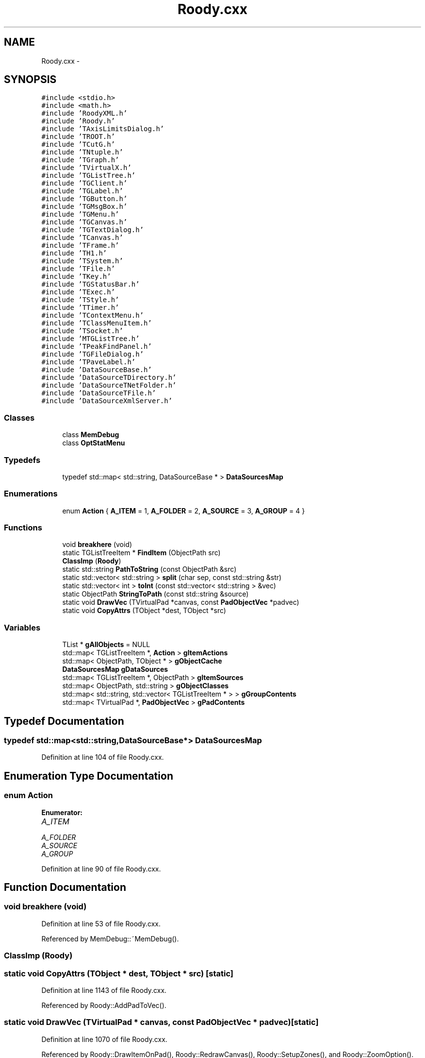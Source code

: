 .TH "Roody.cxx" 3 "27 Jul 2012" "Roody" \" -*- nroff -*-
.ad l
.nh
.SH NAME
Roody.cxx \- 
.SH SYNOPSIS
.br
.PP
\fC#include <stdio.h>\fP
.br
\fC#include <math.h>\fP
.br
\fC#include 'RoodyXML.h'\fP
.br
\fC#include 'Roody.h'\fP
.br
\fC#include 'TAxisLimitsDialog.h'\fP
.br
\fC#include 'TROOT.h'\fP
.br
\fC#include 'TCutG.h'\fP
.br
\fC#include 'TNtuple.h'\fP
.br
\fC#include 'TGraph.h'\fP
.br
\fC#include 'TVirtualX.h'\fP
.br
\fC#include 'TGListTree.h'\fP
.br
\fC#include 'TGClient.h'\fP
.br
\fC#include 'TGLabel.h'\fP
.br
\fC#include 'TGButton.h'\fP
.br
\fC#include 'TGMsgBox.h'\fP
.br
\fC#include 'TGMenu.h'\fP
.br
\fC#include 'TGCanvas.h'\fP
.br
\fC#include 'TGTextDialog.h'\fP
.br
\fC#include 'TCanvas.h'\fP
.br
\fC#include 'TFrame.h'\fP
.br
\fC#include 'TH1.h'\fP
.br
\fC#include 'TSystem.h'\fP
.br
\fC#include 'TFile.h'\fP
.br
\fC#include 'TKey.h'\fP
.br
\fC#include 'TGStatusBar.h'\fP
.br
\fC#include 'TExec.h'\fP
.br
\fC#include 'TStyle.h'\fP
.br
\fC#include 'TTimer.h'\fP
.br
\fC#include 'TContextMenu.h'\fP
.br
\fC#include 'TClassMenuItem.h'\fP
.br
\fC#include 'TSocket.h'\fP
.br
\fC#include 'MTGListTree.h'\fP
.br
\fC#include 'TPeakFindPanel.h'\fP
.br
\fC#include 'TGFileDialog.h'\fP
.br
\fC#include 'TPaveLabel.h'\fP
.br
\fC#include 'DataSourceBase.h'\fP
.br
\fC#include 'DataSourceTDirectory.h'\fP
.br
\fC#include 'DataSourceTNetFolder.h'\fP
.br
\fC#include 'DataSourceTFile.h'\fP
.br
\fC#include 'DataSourceXmlServer.h'\fP
.br

.SS "Classes"

.in +1c
.ti -1c
.RI "class \fBMemDebug\fP"
.br
.ti -1c
.RI "class \fBOptStatMenu\fP"
.br
.in -1c
.SS "Typedefs"

.in +1c
.ti -1c
.RI "typedef std::map< std::string, DataSourceBase * > \fBDataSourcesMap\fP"
.br
.in -1c
.SS "Enumerations"

.in +1c
.ti -1c
.RI "enum \fBAction\fP { \fBA_ITEM\fP =  1, \fBA_FOLDER\fP =  2, \fBA_SOURCE\fP =  3, \fBA_GROUP\fP =  4 }"
.br
.in -1c
.SS "Functions"

.in +1c
.ti -1c
.RI "void \fBbreakhere\fP (void)"
.br
.ti -1c
.RI "static TGListTreeItem * \fBFindItem\fP (ObjectPath src)"
.br
.ti -1c
.RI "\fBClassImp\fP (\fBRoody\fP)"
.br
.ti -1c
.RI "static std::string \fBPathToString\fP (const ObjectPath &src)"
.br
.ti -1c
.RI "static std::vector< std::string > \fBsplit\fP (char sep, const std::string &str)"
.br
.ti -1c
.RI "static std::vector< int > \fBtoInt\fP (const std::vector< std::string > &vec)"
.br
.ti -1c
.RI "static ObjectPath \fBStringToPath\fP (const std::string &source)"
.br
.ti -1c
.RI "static void \fBDrawVec\fP (TVirtualPad *canvas, const \fBPadObjectVec\fP *padvec)"
.br
.ti -1c
.RI "static void \fBCopyAttrs\fP (TObject *dest, TObject *src)"
.br
.in -1c
.SS "Variables"

.in +1c
.ti -1c
.RI "TList * \fBgAllObjects\fP = NULL"
.br
.ti -1c
.RI "std::map< TGListTreeItem *, \fBAction\fP > \fBgItemActions\fP"
.br
.ti -1c
.RI "std::map< ObjectPath, TObject * > \fBgObjectCache\fP"
.br
.ti -1c
.RI "\fBDataSourcesMap\fP \fBgDataSources\fP"
.br
.ti -1c
.RI "std::map< TGListTreeItem *, ObjectPath > \fBgItemSources\fP"
.br
.ti -1c
.RI "std::map< ObjectPath, std::string > \fBgObjectClasses\fP"
.br
.ti -1c
.RI "std::map< std::string, std::vector< TGListTreeItem * > > \fBgGroupContents\fP"
.br
.ti -1c
.RI "std::map< TVirtualPad *, \fBPadObjectVec\fP > \fBgPadContents\fP"
.br
.in -1c
.SH "Typedef Documentation"
.PP 
.SS "typedef std::map<std::string,DataSourceBase*> \fBDataSourcesMap\fP"
.PP
Definition at line 104 of file Roody.cxx.
.SH "Enumeration Type Documentation"
.PP 
.SS "enum \fBAction\fP"
.PP
\fBEnumerator: \fP
.in +1c
.TP
\fB\fIA_ITEM \fP\fP
.TP
\fB\fIA_FOLDER \fP\fP
.TP
\fB\fIA_SOURCE \fP\fP
.TP
\fB\fIA_GROUP \fP\fP

.PP
Definition at line 90 of file Roody.cxx.
.SH "Function Documentation"
.PP 
.SS "void breakhere (void)"
.PP
Definition at line 53 of file Roody.cxx.
.PP
Referenced by MemDebug::~MemDebug().
.SS "ClassImp (\fBRoody\fP)"
.SS "static void CopyAttrs (TObject * dest, TObject * src)\fC [static]\fP"
.PP
Definition at line 1143 of file Roody.cxx.
.PP
Referenced by Roody::AddPadToVec().
.SS "static void DrawVec (TVirtualPad * canvas, const \fBPadObjectVec\fP * padvec)\fC [static]\fP"
.PP
Definition at line 1070 of file Roody.cxx.
.PP
Referenced by Roody::DrawItemOnPad(), Roody::RedrawCanvas(), Roody::SetupZones(), and Roody::ZoomOption().
.SS "static TGListTreeItem* FindItem (ObjectPath src)\fC [static]\fP"
.PP
Definition at line 112 of file Roody.cxx.
.PP
Referenced by MTGListTree::HandleButton(), Roody::RestoreFile(), and Roody::RestoreObjects().
.SS "static std::string PathToString (const ObjectPath & src)\fC [static]\fP"
.PP
Definition at line 262 of file Roody.cxx.
.PP
Referenced by Roody::SaveFile(), and Roody::SaveFilePadContents().
.SS "static std::vector<std::string> split (char sep, const std::string & str)\fC [static]\fP"
.PP
Definition at line 273 of file Roody.cxx.
.PP
Referenced by Roody::ConnectServer(), Roody::OpenZoneDialog(), Roody::RestoreFile(), and StringToPath().
.SS "static ObjectPath StringToPath (const std::string & source)\fC [static]\fP"
.PP
Definition at line 312 of file Roody.cxx.
.PP
Referenced by Roody::RestoreFile(), and Roody::RestoreObjects().
.SS "static std::vector<int> toInt (const std::vector< std::string > & vec)\fC [static]\fP"
.PP
Definition at line 304 of file Roody.cxx.
.PP
Referenced by Roody::OpenZoneDialog(), and Roody::RestoreFile().
.SH "Variable Documentation"
.PP 
.SS "TList* \fBgAllObjects\fP = NULL"
.PP
Definition at line 98 of file Roody.cxx.
.PP
Referenced by Roody::AddObjectToVec(), Roody::AddPadToVec(), and Roody::Roody().
.SS "\fBDataSourcesMap\fP \fBgDataSources\fP"
.PP
Definition at line 105 of file Roody.cxx.
.PP
Referenced by Roody::AddDataSource(), Roody::CloseSource(), Roody::GetObject(), Roody::ProcessMessage(), Roody::ReopenSource(), Roody::ResetAll(), and Roody::ResetItem().
.SS "std::map<std::string,std::vector<TGListTreeItem*> > \fBgGroupContents\fP"
.PP
Definition at line 110 of file Roody.cxx.
.SS "std::map<TGListTreeItem*, \fBAction\fP> \fBgItemActions\fP"
.PP
Definition at line 100 of file Roody.cxx.
.PP
Referenced by Roody::AddDataSource(), Roody::AddHistogramToGroup(), Roody::GetFolderItems(), Roody::MakeNewGroup(), and Roody::ProcessMessage().
.SS "std::map<TGListTreeItem*,ObjectPath> \fBgItemSources\fP"
.PP
Definition at line 107 of file Roody.cxx.
.PP
Referenced by Roody::AddDataSource(), Roody::AddHistogramToGroup(), Roody::DrawItemOnPad(), FindItem(), Roody::ResetItem(), and Roody::SaveFile().
.SS "std::map<ObjectPath,TObject*> \fBgObjectCache\fP"
.PP
Definition at line 102 of file Roody.cxx.
.PP
Referenced by Roody::GetObject(), Roody::ProcessMessage(), Roody::ReopenSource(), and Roody::RereadObject().
.SS "std::map<ObjectPath,std::string> \fBgObjectClasses\fP"
.PP
Definition at line 108 of file Roody.cxx.
.PP
Referenced by Roody::DrawItemOnPad().
.SS "std::map<TVirtualPad*,\fBPadObjectVec\fP> \fBgPadContents\fP"
.PP
Definition at line 202 of file Roody.cxx.
.PP
Referenced by Roody::AddPadToVec(), Roody::DrawItemOnPad(), DrawVec(), Roody::RedrawCanvas(), Roody::SaveFile(), Roody::SetupZones(), and Roody::ZoomOption().
.SH "Author"
.PP 
Generated automatically by Doxygen for Roody from the source code.
